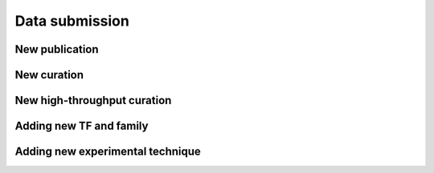 ===============
Data submission
===============

New publication
===============

New curation
============

New high-throughput curation
============================

Adding new TF and family
========================

Adding new experimental technique
=================================

